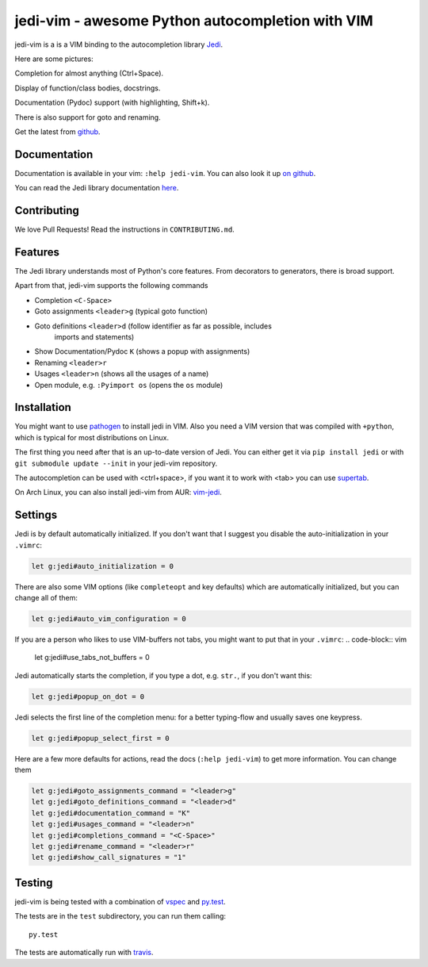 #################################################
jedi-vim - awesome Python autocompletion with VIM
#################################################

.. image:: https://travis-ci.org/davidhalter/jedi-vim.png?branch=master
   :target: https://travis-ci.org/davidhalter/jedi-vim
   :alt: Travis-CI build status

jedi-vim is a is a VIM binding to the autocompletion library
`Jedi <http://github.com/davidhalter/jedi>`_.

Here are some pictures:

.. image:: https://github.com/davidhalter/jedi/raw/master/docs/_screenshots/screenshot_complete.png

Completion for almost anything (Ctrl+Space).

.. image:: https://github.com/davidhalter/jedi/raw/master/docs/_screenshots/screenshot_function.png

Display of function/class bodies, docstrings.

.. image:: https://github.com/davidhalter/jedi/raw/master/docs/_screenshots/screenshot_pydoc.png

Documentation (Pydoc) support (with highlighting, Shift+k).

There is also support for goto and renaming.


Get the latest from `github <http://github.com/davidhalter/jedi-vim>`_.

Documentation
=============

Documentation is available in your vim: ``:help jedi-vim``. You can also look
it up `on github <http://github.com/davidhalter/jedi-vim>`_.

You can read the Jedi library documentation `here <http://jedi.jedidjah.ch>`_.


Contributing
============

We love Pull Requests! Read the instructions in ``CONTRIBUTING.md``.


Features
========

The Jedi library understands most of Python's core features. From decorators to
generators, there is broad support.

Apart from that, jedi-vim supports the following commands

- Completion ``<C-Space>``
- Goto assignments ``<leader>g`` (typical goto function)
- Goto definitions ``<leader>d`` (follow identifier as far as possible, includes
    imports and statements)
- Show Documentation/Pydoc ``K`` (shows a popup with assignments)
- Renaming ``<leader>r``
- Usages ``<leader>n`` (shows all the usages of a name)
- Open module, e.g. ``:Pyimport os`` (opens the ``os`` module)


Installation
============

You might want to use `pathogen <https://github.com/tpope/vim-pathogen>`_ to
install jedi in VIM. Also you need a VIM version that was compiled with
``+python``, which is typical for most distributions on Linux.

The first thing you need after that is an up-to-date version of Jedi. You can
either get it via ``pip install jedi`` or with ``git submodule update --init``
in your jedi-vim repository.

The autocompletion can be used with <ctrl+space>, if you want it to work with
<tab> you can use `supertab <https://github.com/ervandew/supertab>`_.

On Arch Linux, you can also install jedi-vim from AUR: `vim-jedi
<https://aur.archlinux.org/packages/vim-jedi/>`__.


Settings
========

Jedi is by default automatically initialized. If you don't want that I suggest
you disable the auto-initialization in your ``.vimrc``:

.. code-block:: vim

    let g:jedi#auto_initialization = 0

There are also some VIM options (like ``completeopt`` and key defaults) which
are automatically initialized, but you can change all of them:

.. code-block:: vim

    let g:jedi#auto_vim_configuration = 0


If you are a person who likes to use VIM-buffers not tabs, you might want to
put that in your ``.vimrc``:
.. code-block:: vim

    let g:jedi#use_tabs_not_buffers = 0


Jedi automatically starts the completion, if you type a dot, e.g. ``str.``, if
you don't want this:

.. code-block:: vim

    let g:jedi#popup_on_dot = 0

Jedi selects the first line of the completion menu: for a better typing-flow
and usually saves one keypress.

.. code-block:: vim

    let g:jedi#popup_select_first = 0

Here are a few more defaults for actions, read the docs (``:help jedi-vim``) to
get more information. You can change them

.. code-block:: vim

    let g:jedi#goto_assignments_command = "<leader>g"
    let g:jedi#goto_definitions_command = "<leader>d"
    let g:jedi#documentation_command = "K"
    let g:jedi#usages_command = "<leader>n"
    let g:jedi#completions_command = "<C-Space>"
    let g:jedi#rename_command = "<leader>r"
    let g:jedi#show_call_signatures = "1"



Testing
=======

jedi-vim is being tested with a combination of `vspec
<https://github.com/kana/vim-vspec>`_ and `py.test <http://pytest.org/>`_.

The tests are in the ``test`` subdirectory, you can run them calling::

    py.test

The tests are automatically run with `travis
<https://travis-ci.org/davidhalter/jedi-vim>`_.
